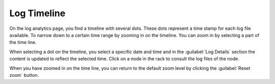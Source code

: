 .. _log_timeline:

Log Timeline
=============

On the log analytics page, you find a timeline with several dots. These dots represent a time stamp for 
each log file available. To narrow down to a certain time range by zooming in on the timeline. You can
zoom in by selecting a part of the time line. 

When selecting a dot on the timeline, you select a specific date and time and in the :guilabel:`Log
Details` section the content is updated to reflect the selected time. Click on a node in the rack to
consult the log files of the node.

When you have zoomed in on the time line, you can return to the default zoom level by clicking the 
:guilabel:`Reset zoom` button.

